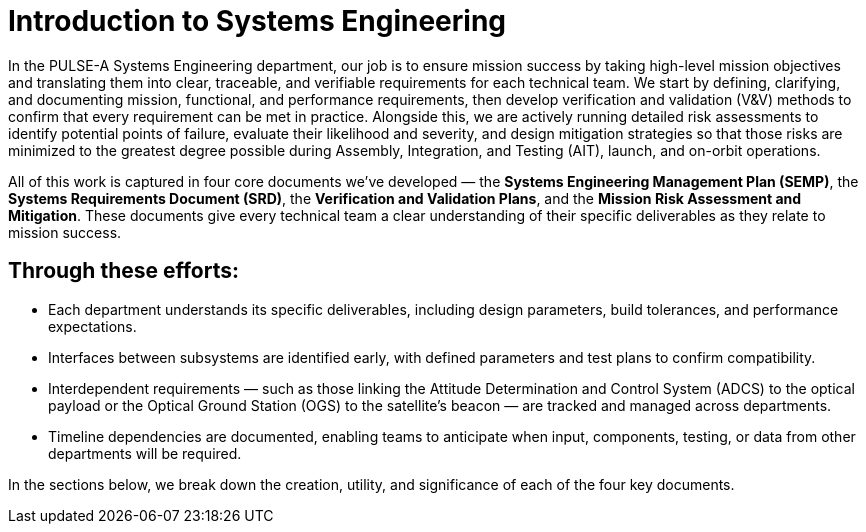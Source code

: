 = Introduction to Systems Engineering

In the PULSE-A Systems Engineering department, our job is to ensure mission success by taking high-level mission objectives and translating them into clear, traceable, and verifiable requirements for each technical team. We start by defining, clarifying, and documenting mission, functional, and performance requirements, then develop verification and validation (V&V) methods to confirm that every requirement can be met in practice. Alongside this, we are actively running detailed risk assessments to identify potential points of failure, evaluate their likelihood and severity, and design mitigation strategies so that those risks are minimized to the greatest degree possible during Assembly, Integration, and Testing (AIT), launch, and on-orbit operations.

All of this work is captured in four core documents we’ve developed — the *Systems Engineering Management Plan (SEMP)*, the *Systems Requirements Document (SRD)*, the *Verification and Validation Plans*, and the *Mission Risk Assessment and Mitigation*. These documents give every technical team a clear understanding of their specific deliverables as they relate to mission success.

== Through these efforts:

* Each department understands its specific deliverables, including design parameters, build tolerances, and performance expectations.
* Interfaces between subsystems are identified early, with defined parameters and test plans to confirm compatibility.
* Interdependent requirements — such as those linking the Attitude Determination and Control System (ADCS) to the optical payload or the Optical Ground Station (OGS) to the satellite’s beacon — are tracked and managed across departments.
* Timeline dependencies are documented, enabling teams to anticipate when input, components, testing, or data from other departments will be required.

In the sections below, we break down the creation, utility, and significance of each of the four key documents.
